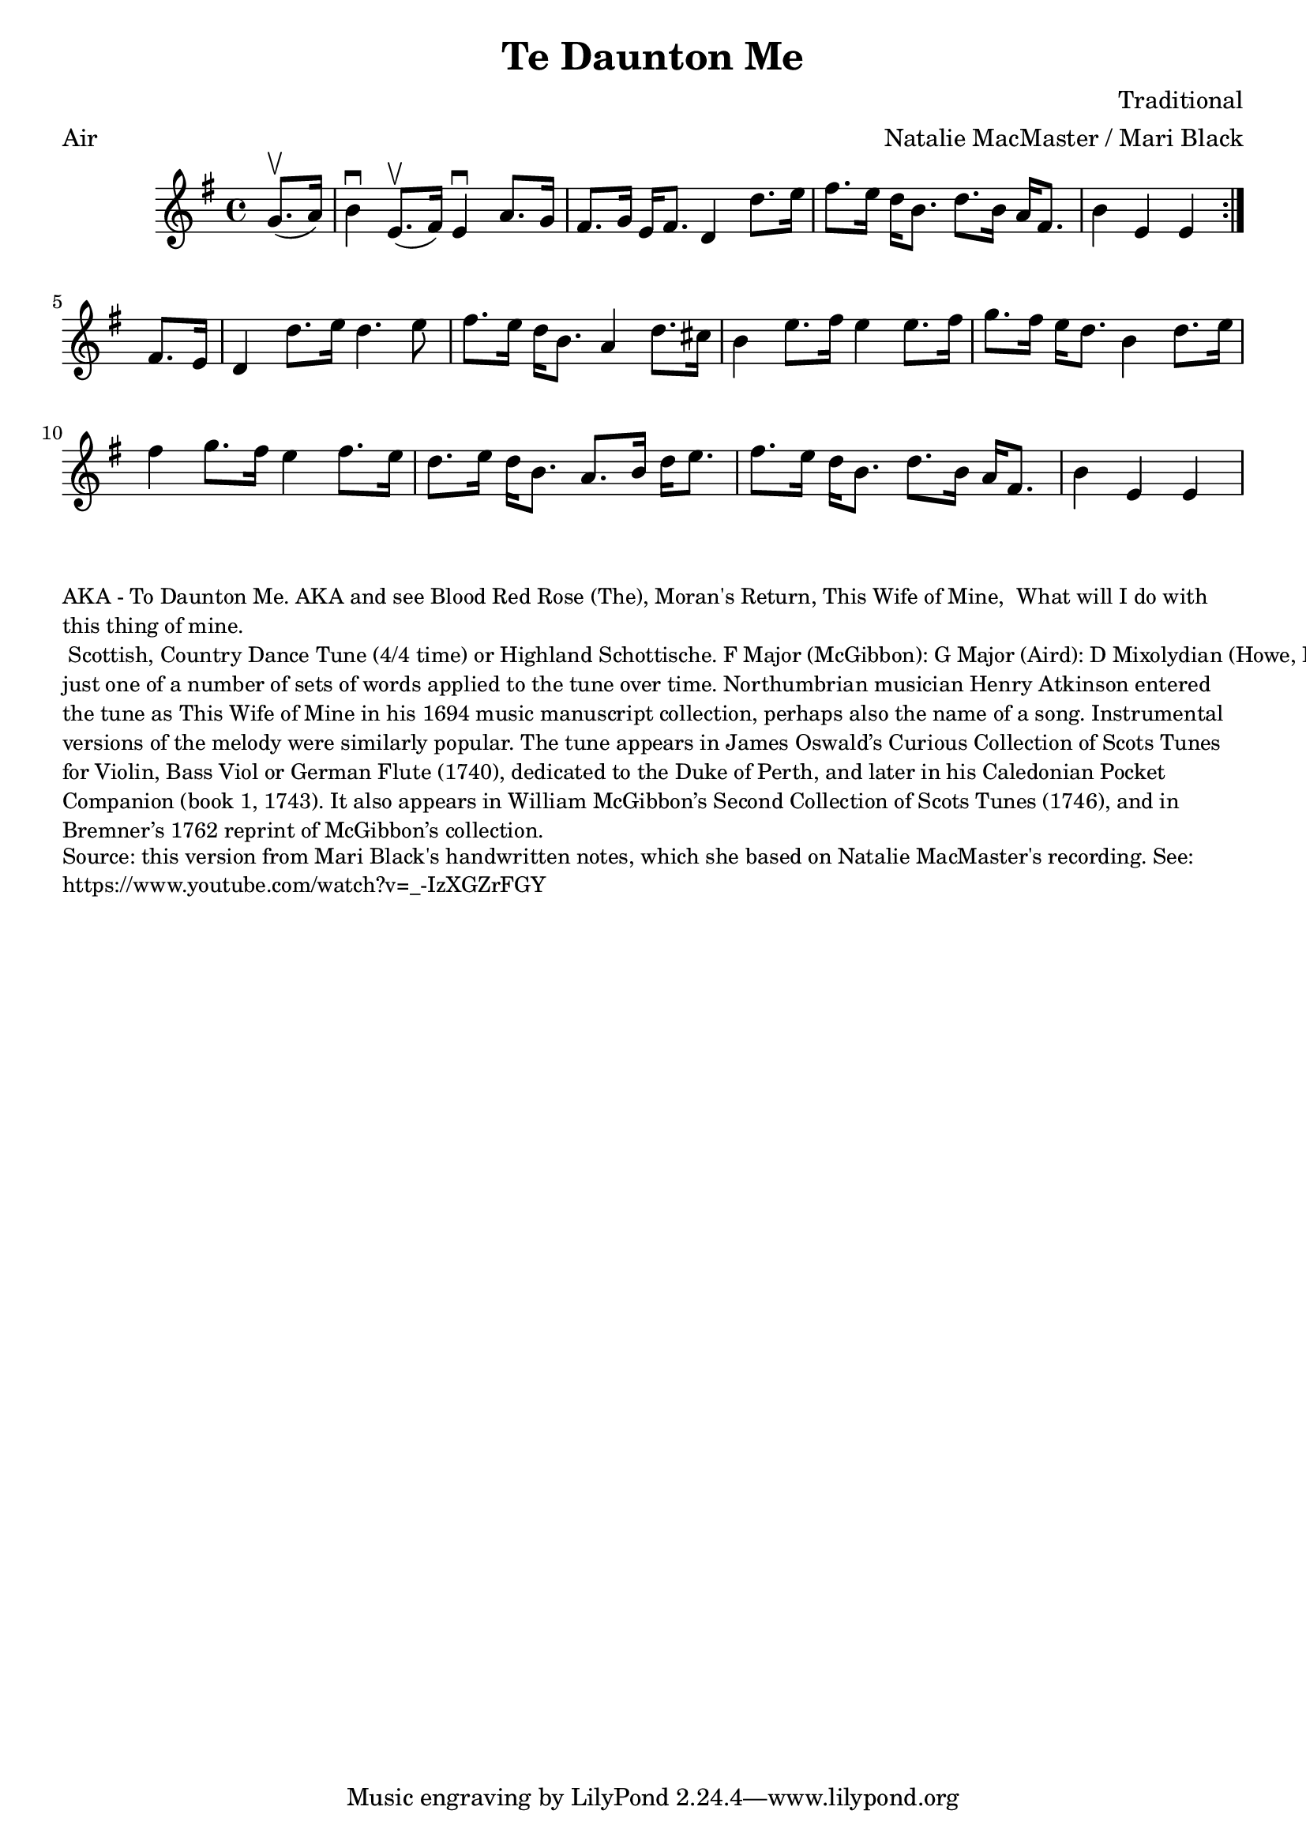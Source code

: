 \version "2.20.0"
\language "english"

\paper {
  print-all-headers = ##t
}

\score {
  \header {
    arranger = "Natalie MacMaster / Mari Black"
    composer = "Traditional"
    meter = "Air"
    title = "Te Daunton Me"
    transcription = "James Barwell"
    keywords = "scottish"
  }

  \relative c'' {
    \time 4/4
    \key e \minor

    \repeat volta 2 {
      \partial 4 g8.(\upbow a16) |
      b4\downbow e,8.(\upbow fs16 )  e4\downbow a8. g16 |
      fs8. g16 e16 fs8. d4 d'8. e16 |
      fs8. e16 d16 b8. d8. b16 a16 fs8. |
      \partial 2. b4 e,4 e4 |
    }
    
    \partial 4 fs8. e16 |
    d4 d'8. e16 d4. e8 |
    fs8. e16 d16 b8. a4 d8. cs16 |
    b4 e8. fs16 e4 e8. fs16 |
    g8. fs16 e16 d8. b4 d8. e16 |
    fs4 g8. fs16 e4 fs8. e16 |
    d8. e16  d16 b8. a8. b16 d16 e8. |
    fs8. e16 d16 b8. d8. b16 a16 fs8. |
    \partial 2. b4 e,4 e4 |    
  }
}

\markup \smaller \wordwrap {
  AKA - "To Daunton Me." AKA and see "Blood Red Rose (The)," "Moran's Return," "This Wife of Mine, "What will I do with this thing of mine." Scottish, Country Dance Tune (4/4 time) or Highland Schottische. F Major (McGibbon): G Major (Aird): D Mixolydian (Howe, Kerr, O’Farrell); E Minor (Oswald). Standard tuning (fiddle). AAB (Kerr): AABB (Howe, McGibbon, O’Farrell): AABBCCDD (Aird). John Glen (Early Scots Melodies, 1900) finds the tune in the Atkinson manuscript of 1694, albeit under the title “This Wife of Mine.” Bruce Olson cites Logan’s The Pedlar’s Pack (1869), wherein is the note that a broadside ballad of c. 1700 called “Be Valiant Still” was to be sung to the tune of “To daunton me," just one of a number of sets of words applied to the tune over time. Northumbrian musician Henry Atkinson entered the tune as "This Wife of Mine" in his 1694 music manuscript collection, perhaps also the name of a song.

  Instrumental versions of the melody were similarly popular. The tune appears in James Oswald’s Curious Collection of Scots Tunes for Violin, Bass Viol or German Flute (1740), dedicated to the Duke of Perth, and later in his Caledonian Pocket Companion (book 1, 1743). It also appears in William McGibbon’s Second Collection of Scots Tunes (1746), and in Bremner’s 1762 reprint of McGibbon’s collection.
}
\markup \smaller \wordwrap { Source: this version from Mari Black's handwritten notes, which she based on Natalie MacMaster's recording. See: https://www.youtube.com/watch?v=_-IzXGZrFGY }
